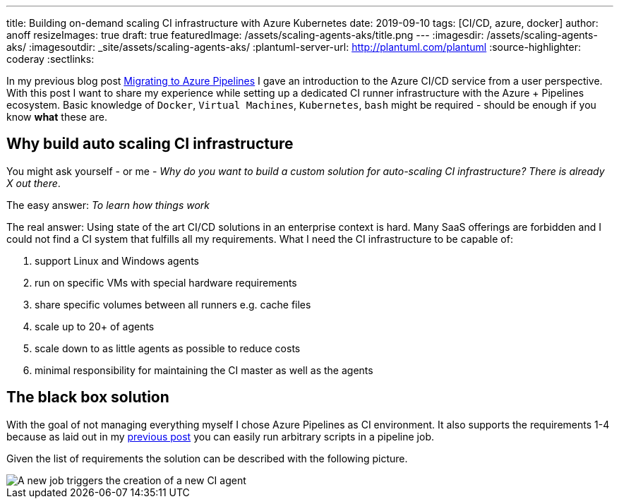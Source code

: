 ---
title: Building on-demand scaling CI infrastructure with Azure Kubernetes
date: 2019-09-10
tags: [CI/CD, azure, docker]
author: anoff
resizeImages: true
draft: true
featuredImage: /assets/scaling-agents-aks/title.png
---
:imagesdir: /assets/scaling-agents-aks/
:imagesoutdir: _site/assets/scaling-agents-aks/
:plantuml-server-url: http://plantuml.com/plantuml
:source-highlighter: coderay
:sectlinks:

In my previous blog post link:/2019-08-24-drone-ci-travis-ci-to-azure-pipelines/[Migrating to Azure Pipelines] I gave an introduction to the Azure CI/CD service from a user perspective.
With this post I want to share my experience while setting up a dedicated CI runner infrastructure with the Azure + Pipelines ecosystem.
Basic knowledge of `Docker`, `Virtual Machines`, `Kubernetes`, `bash` might be required - should be enough if you know **what** these are.

== Why build auto scaling CI infrastructure

You might ask yourself - or me - _Why do you want to build a custom solution for auto-scaling CI infrastructure? There is already X out there_.

The easy answer: _To learn how things work_

The real answer: Using state of the art CI/CD solutions in an enterprise context is hard.
Many SaaS offerings are forbidden and I could not find a CI system that fulfills all my requirements.
What I need the CI infrastructure to be capable of:

. support Linux and Windows agents
. run on specific VMs with special hardware requirements
. share specific volumes between all runners e.g. cache files
. scale up to 20+ of agents
. scale down to as little agents as possible to reduce costs
. minimal responsibility for maintaining the CI master as well as the agents

== The black box solution

With the goal of not managing everything myself I chose Azure Pipelines as CI environment.
It also supports the requirements 1-4 because as laid out in my link:/2019-08-24-drone-ci-travis-ci-to-azure-pipelines/[previous post] you can easily run arbitrary scripts in a pipeline job.

Given the list of requirements the solution can be described with the following picture.

image::blackbox.png[A new job triggers the creation of a new CI agent]
